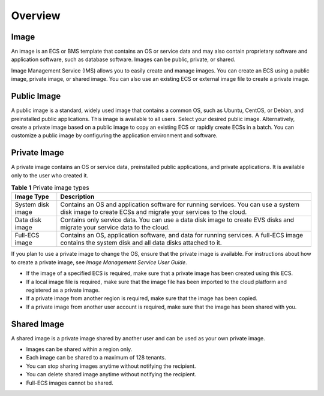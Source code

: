 .. _en-us_topic_0177457773:

Overview
========



.. _en-us_topic_0177457773__section2063511219582:

Image
-----

An image is an ECS or BMS template that contains an OS or service data and may also contain proprietary software and application software, such as database software. Images can be public, private, or shared.

Image Management Service (IMS) allows you to easily create and manage images. You can create an ECS using a public image, private image, or shared image. You can also use an existing ECS or external image file to create a private image.



.. _en-us_topic_0177457773__section1685231310443:

Public Image
------------

A public image is a standard, widely used image that contains a common OS, such as Ubuntu, CentOS, or Debian, and preinstalled public applications. This image is available to all users. Select your desired public image. Alternatively, create a private image based on a public image to copy an existing ECS or rapidly create ECSs in a batch. You can customize a public image by configuring the application environment and software.



.. _en-us_topic_0177457773__section46132514116:

Private Image
-------------

A private image contains an OS or service data, preinstalled public applications, and private applications. It is available only to the user who created it.



.. _en-us_topic_0177457773__table1567919914154:

.. table:: **Table 1** Private image types

   +-------------------+------------------------------------------------------------------------------------------------------------------------------------------------------+
   | Image Type        | Description                                                                                                                                          |
   +===================+======================================================================================================================================================+
   | System disk image | Contains an OS and application software for running services. You can use a system disk image to create ECSs and migrate your services to the cloud. |
   +-------------------+------------------------------------------------------------------------------------------------------------------------------------------------------+
   | Data disk image   | Contains only service data. You can use a data disk image to create EVS disks and migrate your service data to the cloud.                            |
   +-------------------+------------------------------------------------------------------------------------------------------------------------------------------------------+
   | Full-ECS image    | Contains an OS, application software, and data for running services. A full-ECS image contains the system disk and all data disks attached to it.    |
   +-------------------+------------------------------------------------------------------------------------------------------------------------------------------------------+

If you plan to use a private image to change the OS, ensure that the private image is available. For instructions about how to create a private image, see *Image Management Service User Guide*.

-  If the image of a specified ECS is required, make sure that a private image has been created using this ECS.
-  If a local image file is required, make sure that the image file has been imported to the cloud platform and registered as a private image.
-  If a private image from another region is required, make sure that the image has been copied.
-  If a private image from another user account is required, make sure that the image has been shared with you.



.. _en-us_topic_0177457773__section6342194217116:

Shared Image
------------

A shared image is a private image shared by another user and can be used as your own private image.

-  Images can be shared within a region only.
-  Each image can be shared to a maximum of 128 tenants.
-  You can stop sharing images anytime without notifying the recipient.
-  You can delete shared image anytime without notifying the recipient.
-  Full-ECS images cannot be shared.
